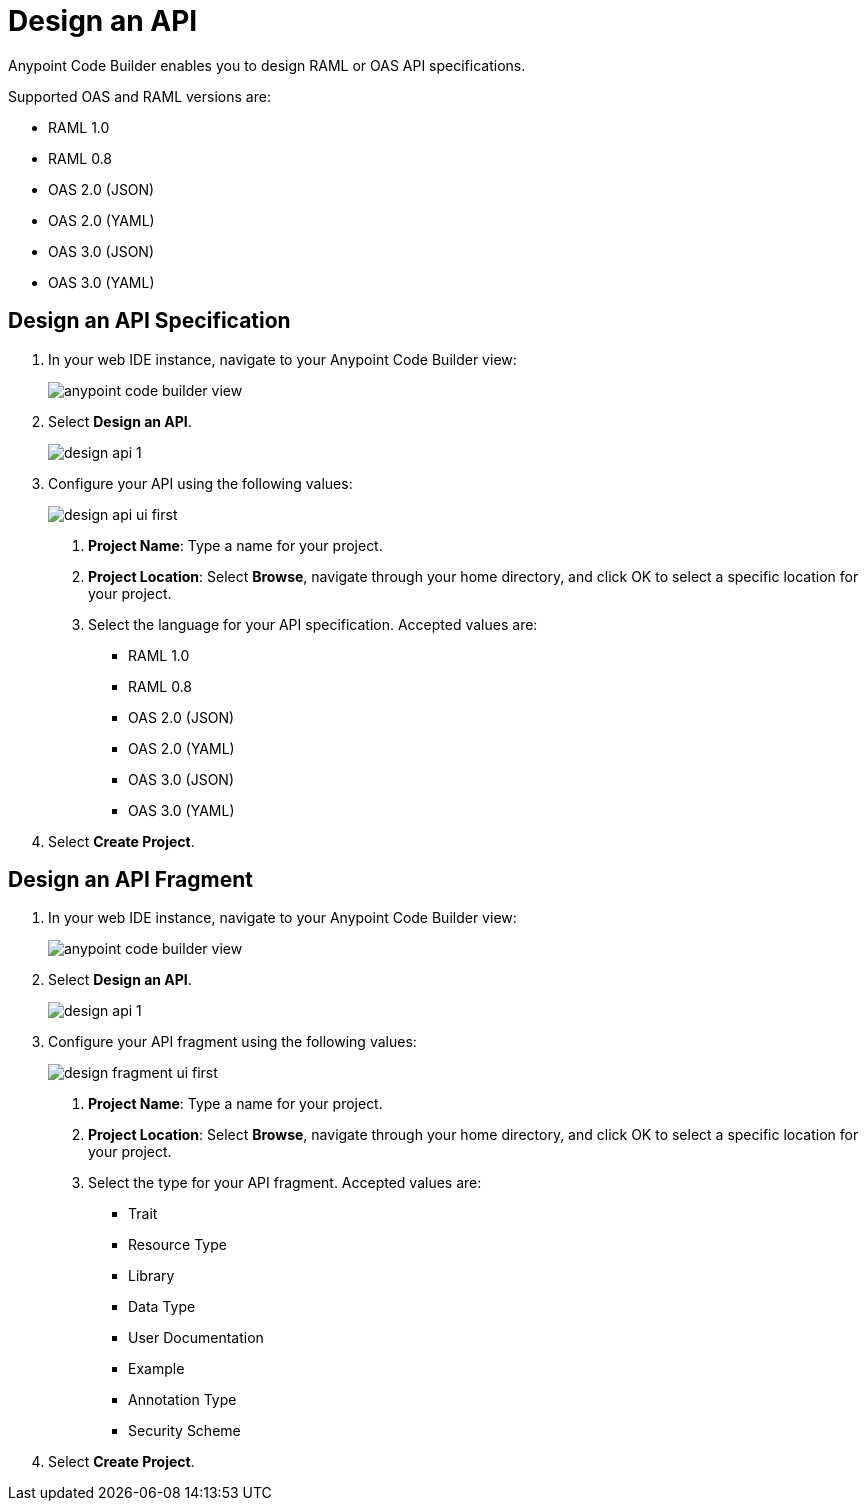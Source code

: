 = Design an API

Anypoint Code Builder enables you to design RAML or OAS API specifications.

Supported OAS and RAML versions are:

* RAML 1.0
* RAML 0.8
* OAS 2.0 (JSON)
* OAS 2.0 (YAML)
* OAS 3.0 (JSON)
* OAS 3.0 (YAML)

== Design an API Specification

. In your web IDE instance, navigate to your Anypoint Code Builder view:
+
image::anypoint-code-builder-view.png[]
. Select *Design an API*.
+
image::design-api-1.png[]
+
. Configure your API using the following values:
+
image::design-api-ui-first.png[]
+
[calloutlist]
.. *Project Name*: Type a name for your project.
.. *Project Location*: Select *Browse*, navigate through your home directory, and click OK to select a specific location for your project.
.. Select the language for your API specification. Accepted values are:
* RAML 1.0
* RAML 0.8
* OAS 2.0 (JSON)
* OAS 2.0 (YAML)
* OAS 3.0 (JSON)
* OAS 3.0 (YAML)
+
. Select *Create Project*.

== Design an API Fragment

. In your web IDE instance, navigate to your Anypoint Code Builder view:
+
image::anypoint-code-builder-view.png[]
. Select *Design an API*.
+
image::design-api-1.png[]
+
. Configure your API fragment using the following values:
+
image::design-fragment-ui-first.png[]
+
[calloutlist]
.. *Project Name*: Type a name for your project.
.. *Project Location*: Select *Browse*, navigate through your home directory, and click OK to select a specific location for your project.
.. Select the type for your API fragment. Accepted values are:
* Trait
* Resource Type
* Library
* Data Type
* User Documentation
* Example
* Annotation Type
* Security Scheme
+
. Select *Create Project*.
